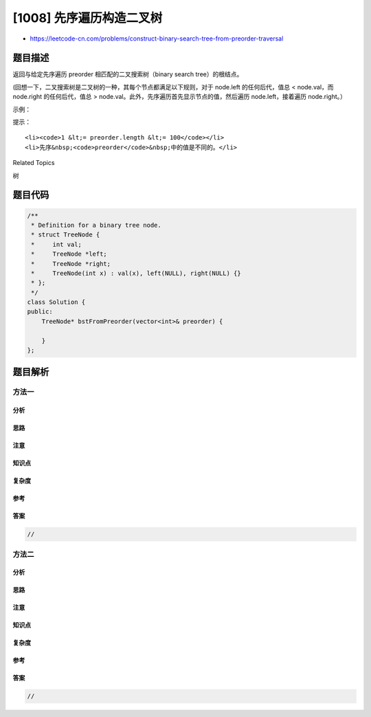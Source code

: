 [1008] 先序遍历构造二叉树
=========================

-  https://leetcode-cn.com/problems/construct-binary-search-tree-from-preorder-traversal

题目描述
--------

.. raw:: html

   <p>

返回与给定先序遍历 preorder 相匹配的二叉搜索树（binary search
tree）的根结点。

.. raw:: html

   </p>

.. raw:: html

   <p>

(回想一下，二叉搜索树是二叉树的一种，其每个节点都满足以下规则，对于 node.left 的任何后代，值总
< node.val，而 node.right 的任何后代，值总 >
node.val。此外，先序遍历首先显示节点的值，然后遍历 node.left，接着遍历
node.right。）

.. raw:: html

   </p>

.. raw:: html

   <p>

 

.. raw:: html

   </p>

.. raw:: html

   <p>

示例：

.. raw:: html

   </p>

.. raw:: html

   <pre><strong>输入：</strong>[8,5,1,7,10,12]
   <strong>输出：</strong>[8,5,10,1,7,null,12]
   <img alt="" src="https://raw.githubusercontent.com/algoboy101/LeetCodeCrowdsource/master/imgs/1266.png" style="height: 200px; width: 306px;">
   </pre>

.. raw:: html

   <p>

 

.. raw:: html

   </p>

.. raw:: html

   <p>

提示：

.. raw:: html

   </p>

.. raw:: html

   <ol>

::

    <li><code>1 &lt;= preorder.length &lt;= 100</code></li>
    <li>先序&nbsp;<code>preorder</code>&nbsp;中的值是不同的。</li>

.. raw:: html

   </ol>

.. raw:: html

   <div>

.. raw:: html

   <div>

Related Topics

.. raw:: html

   </div>

.. raw:: html

   <div>

.. raw:: html

   <li>

树

.. raw:: html

   </li>

.. raw:: html

   </div>

.. raw:: html

   </div>

题目代码
--------

.. code:: cpp

    /**
     * Definition for a binary tree node.
     * struct TreeNode {
     *     int val;
     *     TreeNode *left;
     *     TreeNode *right;
     *     TreeNode(int x) : val(x), left(NULL), right(NULL) {}
     * };
     */
    class Solution {
    public:
        TreeNode* bstFromPreorder(vector<int>& preorder) {

        }
    };

题目解析
--------

方法一
~~~~~~

分析
^^^^

思路
^^^^

注意
^^^^

知识点
^^^^^^

复杂度
^^^^^^

参考
^^^^

答案
^^^^

.. code:: cpp

    //

方法二
~~~~~~

分析
^^^^

思路
^^^^

注意
^^^^

知识点
^^^^^^

复杂度
^^^^^^

参考
^^^^

答案
^^^^

.. code:: cpp

    //
